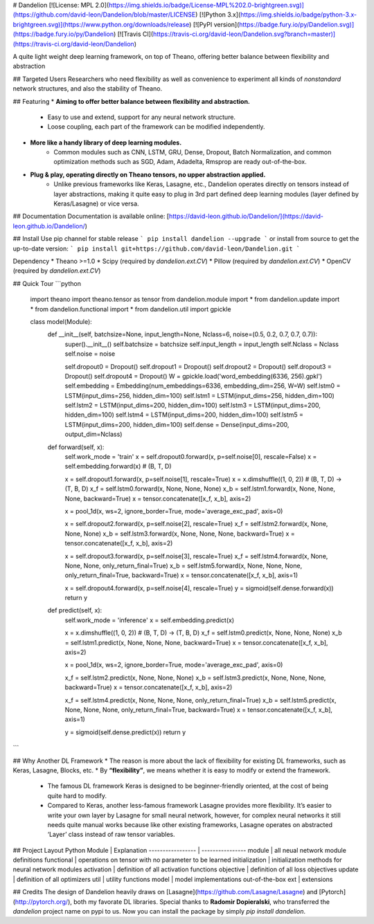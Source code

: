 # Dandelion
[![License: MPL 2.0](https://img.shields.io/badge/License-MPL%202.0-brightgreen.svg)](https://github.com/david-leon/Dandelion/blob/master/LICENSE)
[![Python 3.x](https://img.shields.io/badge/python-3.x-brightgreen.svg)](https://www.python.org/downloads/release)
[![PyPI version](https://badge.fury.io/py/Dandelion.svg)](https://badge.fury.io/py/Dandelion)
[![Travis CI](https://travis-ci.org/david-leon/Dandelion.svg?branch=master)](https://travis-ci.org/david-leon/Dandelion)

A quite light weight deep learning framework, on top of Theano, offering better balance between flexibility and abstraction

## Targeted Users
Researchers who need flexibility as well as convenience to experiment all kinds of *nonstandard* network structures, and also the stability of Theano.

## Featuring
* **Aiming to offer better balance between flexibility and abstraction.**
    * Easy to use and extend, support for any neural network structure.  
    * Loose coupling, each part of the framework can be modified independently.
* **More like a handy library of deep learning modules.**
    * Common modules such as CNN, LSTM, GRU, Dense, Dropout, Batch Normalization, and common optimization methods such as SGD, Adam, Adadelta, Rmsprop are ready out-of-the-box.
* **Plug & play, operating directly on Theano tensors, no upper abstraction applied.**
    * Unlike previous frameworks like Keras, Lasagne, etc., Dandelion operates directly on tensors instead of layer abstractions, making it quite easy to plug in 3rd part defined deep learning modules (layer defined by Keras/Lasagne) or vice versa.

## Documentation
Documentation is available online: [https://david-leon.github.io/Dandelion/](https://david-leon.github.io/Dandelion/)

## Install
Use pip channel for stable release
```
pip install dandelion --upgrade
```
or install from source to get the up-to-date version:
```
pip install git+https://github.com/david-leon/Dandelion.git
```

Dependency
* Theano >=1.0
* Scipy (required by `dandelion.ext.CV`)
* Pillow (required by `dandelion.ext.CV`)
* OpenCV (required by `dandelion.ext.CV`)

## Quick Tour
```python
    import theano
    import theano.tensor as tensor
    from dandelion.module import *
    from dandelion.update import *
    from dandelion.functional import *
    from dandelion.util import gpickle

    class model(Module):
        def __init__(self, batchsize=None, input_length=None, Nclass=6, noise=(0.5, 0.2, 0.7, 0.7, 0.7)):
            super().__init__()
            self.batchsize = batchsize
            self.input_length = input_length
            self.Nclass = Nclass
            self.noise = noise

            self.dropout0 = Dropout()
            self.dropout1 = Dropout()
            self.dropout2 = Dropout()
            self.dropout3 = Dropout()
            self.dropout4 = Dropout() 
            W = gpickle.load('word_embedding(6336, 256).gpkl')
            self.embedding = Embedding(num_embeddings=6336, embedding_dim=256, W=W)
            self.lstm0 = LSTM(input_dims=256, hidden_dim=100)
            self.lstm1 = LSTM(input_dims=256, hidden_dim=100)
            self.lstm2 = LSTM(input_dims=200, hidden_dim=100)
            self.lstm3 = LSTM(input_dims=200, hidden_dim=100)
            self.lstm4 = LSTM(input_dims=200, hidden_dim=100)
            self.lstm5 = LSTM(input_dims=200, hidden_dim=100)
            self.dense = Dense(input_dims=200, output_dim=Nclass)

        def forward(self, x):
            self.work_mode = 'train'
            x = self.dropout0.forward(x, p=self.noise[0], rescale=False)
            x = self.embedding.forward(x)         # (B, T, D)

            x = self.dropout1.forward(x, p=self.noise[1], rescale=True)
            x = x.dimshuffle((1, 0, 2))           # (B, T, D) -> (T, B, D)
            x_f = self.lstm0.forward(x, None, None, None)
            x_b = self.lstm1.forward(x, None, None, None, backward=True)
            x = tensor.concatenate([x_f, x_b], axis=2)

            x = pool_1d(x, ws=2, ignore_border=True, mode='average_exc_pad', axis=0)

            x = self.dropout2.forward(x, p=self.noise[2], rescale=True)
            x_f = self.lstm2.forward(x, None, None, None)
            x_b = self.lstm3.forward(x, None, None, None, backward=True)
            x = tensor.concatenate([x_f, x_b], axis=2)

            x = self.dropout3.forward(x, p=self.noise[3], rescale=True)
            x_f = self.lstm4.forward(x, None, None, None, only_return_final=True)
            x_b = self.lstm5.forward(x, None, None, None, only_return_final=True, backward=True)
            x = tensor.concatenate([x_f, x_b], axis=1)

            x = self.dropout4.forward(x, p=self.noise[4], rescale=True)
            y = sigmoid(self.dense.forward(x))
            return y

        def predict(self, x):
            self.work_mode = 'inference'
            x = self.embedding.predict(x)

            x = x.dimshuffle((1, 0, 2))  # (B, T, D) -> (T, B, D)
            x_f = self.lstm0.predict(x, None, None, None)
            x_b = self.lstm1.predict(x, None, None, None, backward=True)
            x = tensor.concatenate([x_f, x_b], axis=2)

            x = pool_1d(x, ws=2, ignore_border=True, mode='average_exc_pad', axis=0)

            x_f = self.lstm2.predict(x, None, None, None)
            x_b = self.lstm3.predict(x, None, None, None, backward=True)
            x = tensor.concatenate([x_f, x_b], axis=2)

            x_f = self.lstm4.predict(x, None, None, None, only_return_final=True)
            x_b = self.lstm5.predict(x, None, None, None, only_return_final=True, backward=True)
            x = tensor.concatenate([x_f, x_b], axis=1)

            y = sigmoid(self.dense.predict(x))
            return y            
```

## Why Another DL Framework
* The reason is more about the lack of flexibility for existing DL frameworks, such as Keras, Lasagne, Blocks, etc.
* By **“flexibility”**, we means whether it is easy to modify or extend the framework. 
    * The famous DL framework Keras is designed to be beginner-friendly oriented, at the cost of being quite hard to modify.
    * Compared to Keras, another less-famous framework Lasagne provides more flexibility. It’s easier to write your own layer by Lasagne for small neural network, however, for complex neural networks it still needs quite manual works because like other existing frameworks, Lasagne operates on abstracted ‘Layer’ class instead of raw tensor variables.

## Project Layout
Python Module     | Explanation
----------------- | ----------------
module            | all neual network module definitions
functional        | operations on tensor with no parameter to be learned
initialization    | initialization methods for neural network modules
activation        | definition of all activation functions
objective         | definition of all loss objectives
update            | definition of all optimizers
util              | utility functions
model             | model implementations out-of-the-box
ext               | extensions

## Credits
The design of Dandelion heavily draws on [Lasagne](https://github.com/Lasagne/Lasagne) and [Pytorch](http://pytorch.org/), both my favorate DL libraries.  
Special thanks to **Radomir Dopieralski**, who transferred the `dandelion` project name on pypi to us. Now you can install the package by simply `pip install dandelion`.


